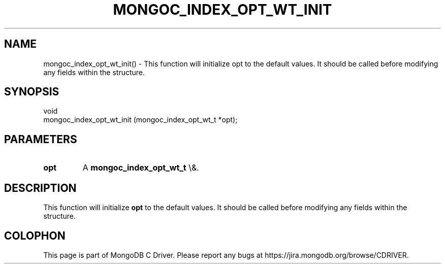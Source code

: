 .\" This manpage is Copyright (C) 2016 MongoDB, Inc.
.\" 
.\" Permission is granted to copy, distribute and/or modify this document
.\" under the terms of the GNU Free Documentation License, Version 1.3
.\" or any later version published by the Free Software Foundation;
.\" with no Invariant Sections, no Front-Cover Texts, and no Back-Cover Texts.
.\" A copy of the license is included in the section entitled "GNU
.\" Free Documentation License".
.\" 
.TH "MONGOC_INDEX_OPT_WT_INIT" "3" "2016\(hy03\(hy16" "MongoDB C Driver"
.SH NAME
mongoc_index_opt_wt_init() \- This function will initialize opt to the default values. It should be called before modifying any fields within the structure.
.SH "SYNOPSIS"

.nf
.nf
void
mongoc_index_opt_wt_init (mongoc_index_opt_wt_t *opt);
.fi
.fi

.SH "PARAMETERS"

.TP
.B
opt
A
.B mongoc_index_opt_wt_t
\e&.
.LP

.SH "DESCRIPTION"

This function will initialize
.B opt
to the default values. It should be called before modifying any fields within the structure.


.B
.SH COLOPHON
This page is part of MongoDB C Driver.
Please report any bugs at https://jira.mongodb.org/browse/CDRIVER.